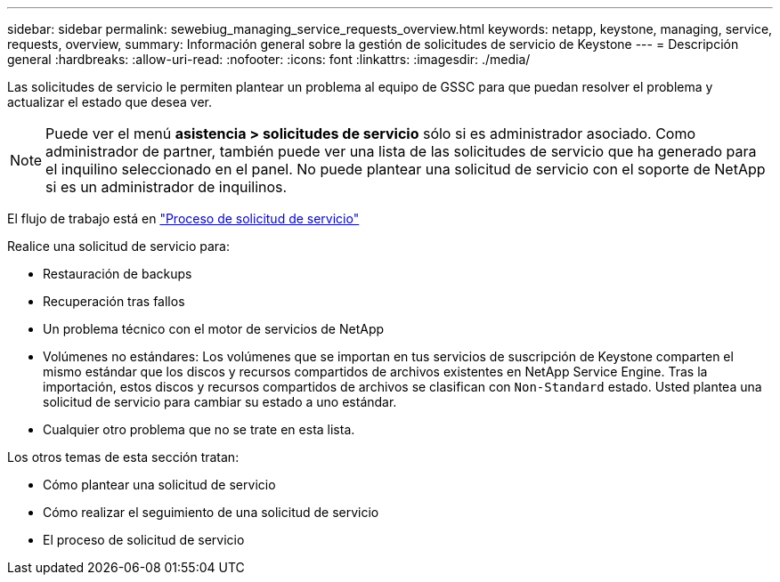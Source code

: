 ---
sidebar: sidebar 
permalink: sewebiug_managing_service_requests_overview.html 
keywords: netapp, keystone, managing, service, requests, overview, 
summary: Información general sobre la gestión de solicitudes de servicio de Keystone 
---
= Descripción general
:hardbreaks:
:allow-uri-read: 
:nofooter: 
:icons: font
:linkattrs: 
:imagesdir: ./media/


[role="lead"]
Las solicitudes de servicio le permiten plantear un problema al equipo de GSSC para que puedan resolver el problema y actualizar el estado que desea ver.


NOTE: Puede ver el menú *asistencia > solicitudes de servicio* sólo si es administrador asociado. Como administrador de partner, también puede ver una lista de las solicitudes de servicio que ha generado para el inquilino seleccionado en el panel. No puede plantear una solicitud de servicio con el soporte de NetApp si es un administrador de inquilinos.

El flujo de trabajo está en link:https://docs.netapp.com/us-en/keystone/sewebiug_service_request_process.html["Proceso de solicitud de servicio"]

Realice una solicitud de servicio para:

* Restauración de backups
* Recuperación tras fallos
* Un problema técnico con el motor de servicios de NetApp
* Volúmenes no estándares: Los volúmenes que se importan en tus servicios de suscripción de Keystone comparten el mismo estándar que los discos y recursos compartidos de archivos existentes en NetApp Service Engine. Tras la importación, estos discos y recursos compartidos de archivos se clasifican con `Non-Standard` estado. Usted plantea una solicitud de servicio para cambiar su estado a uno estándar.
* Cualquier otro problema que no se trate en esta lista.


Los otros temas de esta sección tratan:

* Cómo plantear una solicitud de servicio
* Cómo realizar el seguimiento de una solicitud de servicio
* El proceso de solicitud de servicio

